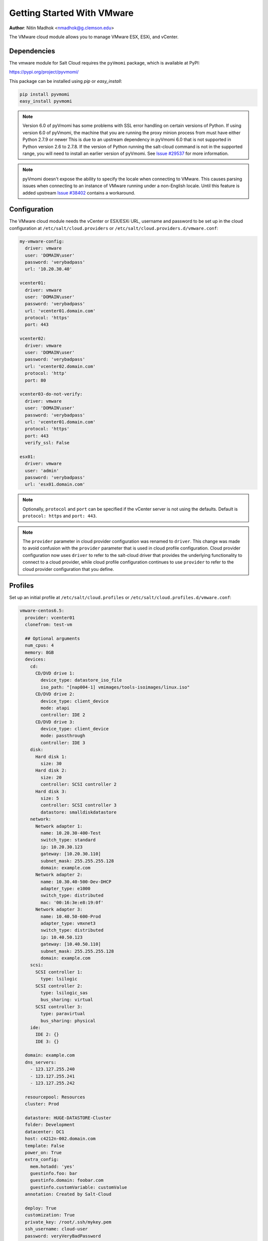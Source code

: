 .. _cloud-getting-started-vmware:

===========================
Getting Started With VMware
===========================

.. versionadded:: 2015.5.4

**Author**: Nitin Madhok <nmadhok@g.clemson.edu>

The VMware cloud module allows you to manage VMware ESX, ESXi, and vCenter.


Dependencies
============

The vmware module for Salt Cloud requires the ``pyVmomi`` package, which is
available at PyPI:

https://pypi.org/project/pyvmomi/

This package can be installed using `pip` or `easy_install`:

.. code-block:: bash

    pip install pyvmomi
    easy_install pyvmomi

.. note::

    Version 6.0 of pyVmomi has some problems with SSL error handling on certain
    versions of Python. If using version 6.0 of pyVmomi, the machine that you
    are running the proxy minion process from must have either Python 2.7.9 or
    newer This is due to an upstream dependency in pyVmomi 6.0 that is not supported
    in Python version 2.6 to 2.7.8. If the version of Python running the salt-cloud
    command is not in the supported range, you will need to install an earlier version
    of pyVmomi. See `Issue #29537`_ for more information.

.. _Issue #29537: https://github.com/saltstack/salt/issues/29537

.. note::

    pyVmomi doesn't expose the ability to specify the locale when connecting to
    VMware. This causes parsing issues when connecting to an instance of VMware
    running under a non-English locale. Until this feature is added upstream
    `Issue #38402`_ contains a workaround.

.. _Issue #38402: https://github.com/saltstack/salt/issues/38402

Configuration
=============

The VMware cloud module needs the vCenter or ESX/ESXi URL, username and password to be
set up in the cloud configuration at
``/etc/salt/cloud.providers`` or ``/etc/salt/cloud.providers.d/vmware.conf``:

.. code-block:: yaml

    my-vmware-config:
      driver: vmware
      user: 'DOMAIN\user'
      password: 'verybadpass'
      url: '10.20.30.40'

    vcenter01:
      driver: vmware
      user: 'DOMAIN\user'
      password: 'verybadpass'
      url: 'vcenter01.domain.com'
      protocol: 'https'
      port: 443

    vcenter02:
      driver: vmware
      user: 'DOMAIN\user'
      password: 'verybadpass'
      url: 'vcenter02.domain.com'
      protocol: 'http'
      port: 80

    vcenter03-do-not-verify:
      driver: vmware
      user: 'DOMAIN\user'
      password: 'verybadpass'
      url: 'vcenter01.domain.com'
      protocol: 'https'
      port: 443
      verify_ssl: False

    esx01:
      driver: vmware
      user: 'admin'
      password: 'verybadpass'
      url: 'esx01.domain.com'

.. note::

    Optionally, ``protocol`` and ``port`` can be specified if the vCenter
    server is not using the defaults. Default is ``protocol: https`` and
    ``port: 443``.

.. note::
    .. versionchanged:: 2015.8.0

    The ``provider`` parameter in cloud provider configuration was renamed to ``driver``.
    This change was made to avoid confusion with the ``provider`` parameter that is
    used in cloud profile configuration. Cloud provider configuration now uses ``driver``
    to refer to the salt-cloud driver that provides the underlying functionality to
    connect to a cloud provider, while cloud profile configuration continues to use
    ``provider`` to refer to the cloud provider configuration that you define.

.. _vmware-cloud-profile:

Profiles
========

Set up an initial profile at ``/etc/salt/cloud.profiles`` or
``/etc/salt/cloud.profiles.d/vmware.conf``:

.. code-block:: yaml

    vmware-centos6.5:
      provider: vcenter01
      clonefrom: test-vm

      ## Optional arguments
      num_cpus: 4
      memory: 8GB
      devices:
        cd:
          CD/DVD drive 1:
            device_type: datastore_iso_file
            iso_path: "[nap004-1] vmimages/tools-isoimages/linux.iso"
          CD/DVD drive 2:
            device_type: client_device
            mode: atapi
            controller: IDE 2
          CD/DVD drive 3:
            device_type: client_device
            mode: passthrough
            controller: IDE 3
        disk:
          Hard disk 1:
            size: 30
          Hard disk 2:
            size: 20
            controller: SCSI controller 2
          Hard disk 3:
            size: 5
            controller: SCSI controller 3
            datastore: smalldiskdatastore
        network:
          Network adapter 1:
            name: 10.20.30-400-Test
            switch_type: standard
            ip: 10.20.30.123
            gateway: [10.20.30.110]
            subnet_mask: 255.255.255.128
            domain: example.com
          Network adapter 2:
            name: 10.30.40-500-Dev-DHCP
            adapter_type: e1000
            switch_type: distributed
            mac: '00:16:3e:e8:19:0f'
          Network adapter 3:
            name: 10.40.50-600-Prod
            adapter_type: vmxnet3
            switch_type: distributed
            ip: 10.40.50.123
            gateway: [10.40.50.110]
            subnet_mask: 255.255.255.128
            domain: example.com
        scsi:
          SCSI controller 1:
            type: lsilogic
          SCSI controller 2:
            type: lsilogic_sas
            bus_sharing: virtual
          SCSI controller 3:
            type: paravirtual
            bus_sharing: physical
        ide:
          IDE 2: {}
          IDE 3: {}

      domain: example.com
      dns_servers:
        - 123.127.255.240
        - 123.127.255.241
        - 123.127.255.242

      resourcepool: Resources
      cluster: Prod

      datastore: HUGE-DATASTORE-Cluster
      folder: Development
      datacenter: DC1
      host: c4212n-002.domain.com
      template: False
      power_on: True
      extra_config:
        mem.hotadd: 'yes'
        guestinfo.foo: bar
        guestinfo.domain: foobar.com
        guestinfo.customVariable: customValue
      annotation: Created by Salt-Cloud

      deploy: True
      customization: True
      private_key: /root/.ssh/mykey.pem
      ssh_username: cloud-user
      password: veryVeryBadPassword
      minion:
        master: 123.127.193.105

      file_map:
        /path/to/local/custom/script: /path/to/remote/script
        /path/to/local/file: /path/to/remote/file
        /srv/salt/yum/epel.repo: /etc/yum.repos.d/epel.repo

      hardware_version: 10
      image: centos64Guest

      #For Windows VM
      win_username: Administrator
      win_password: administrator
      win_organization_name: ABC-Corp
      plain_text: True
      win_installer: /root/Salt-Minion-2015.8.4-AMD64-Setup.exe
      win_user_fullname: Windows User
      verify_ssl: False

``provider``
    Enter the name that was specified when the cloud provider config was created.

``clonefrom``
    Enter the name of the VM/template to clone from. If not specified, the VM will be created
    without cloning.

``num_cpus``
    Enter the number of vCPUS that you want the VM/template to have. If not specified,
    the current VM/template\'s vCPU count is used.

``cores_per_socket``
    Enter the number of cores per vCPU that you want the VM/template to have. If not specified,
    this will default to 1.

    .. note::
        Cores per socket should be less than or equal to the total number of
        vCPUs assigned to the VM/template.

    .. versionadded:: 2016.11.0

``memory``
    Enter the memory size (in MB or GB) that you want the VM/template to have. If
    not specified, the current VM/template\'s memory size is used. Example
    ``memory: 8GB`` or ``memory: 8192MB``.

``devices``
    Enter the device specifications here. Currently, the following devices can be
    created or reconfigured:

    cd
        Enter the CD/DVD drive specification here. If the CD/DVD drive doesn\'t exist,
        it will be created with the specified configuration. If the CD/DVD drive
        already exists, it will be reconfigured with the specifications. The following
        options can be specified per CD/DVD drive:

        device_type
            Specify how the CD/DVD drive should be used. Currently supported types are
            ``client_device`` and ``datastore_iso_file``. Default is
            ``device_type: client_device``
        iso_path
            Enter the path to the iso file present on the datastore only if
            ``device_type: datastore_iso_file``. The syntax to specify this is
            ``iso_path: "[datastoreName] vmimages/tools-isoimages/linux.iso"``. This
            field is ignored if ``device_type: client_device``
        mode
            Enter the mode of connection only if ``device_type: client_device``. Currently
            supported modes are ``passthrough`` and ``atapi``. This field is ignored if
            ``device_type: datastore_iso_file``. Default is ``mode: passthrough``
        controller
            Specify the IDE controller label to which this drive should be attached.
            This should be specified only when creating both the specified IDE
            controller as well as the CD/DVD drive at the same time.

    disk
        Enter the disk specification here. If the hard disk doesn\'t exist, it will
        be created with the provided size. If the hard disk already exists, it will
        be expanded if the provided size is greater than the current size of the disk.

        size
            Enter the size of disk in GB
        thin_provision
            Specifies whether the disk should be thin provisioned or not. Default is ``thin_provision: False``.
            .. versionadded:: 2016.3.0
        eagerly_scrub
            Specifies whether the disk should be rewrite with zeros during thick provisioning or not.
            Default is ``eagerly_scrub: False``.
            .. versionadded:: 2018.3.0
        controller
            Specify the SCSI controller label to which this disk should be attached.
            This should be specified only when creating both the specified SCSI
            controller as well as the hard disk at the same time.
        datastore
            The name of a valid datastore should you wish the new disk to be in
            a datastore other than the default for the VM.

    network
        Enter the network adapter specification here. If the network adapter doesn\'t
        exist, a new network adapter will be created with the specified network name,
        type and other configuration. If the network adapter already exists, it will
        be reconfigured with the specifications. The following additional options can
        be specified per network adapter (See example above):

        name
            Enter the network name you want the network adapter to be mapped to.

        adapter_type
            Enter the network adapter type you want to create. Currently supported
            types are ``vmxnet``, ``vmxnet2``, ``vmxnet3``, ``e1000`` and ``e1000e``.
            If no type is specified, by default ``vmxnet3`` will be used.

        switch_type
            Enter the type of switch to use. This decides whether to use a standard
            switch network or a distributed virtual portgroup. Currently supported
            types are ``standard`` for standard portgroups and ``distributed`` for
            distributed virtual portgroups.

        ip
            Enter the static IP you want the network adapter to be mapped to. If the
            network specified is DHCP enabled, you do not have to specify this.

        gateway
            Enter the gateway for the network as a list. If the network specified
            is DHCP enabled, you do not have to specify this.

        subnet_mask
            Enter the subnet mask for the network. If the network specified is DHCP
            enabled, you do not have to specify this.

        domain
            Enter the domain to be used with the network adapter. If the network
            specified is DHCP enabled, you do not have to specify this.

        mac
            Enter the MAC for this network adapter. If not specified an address
            will be selected automatically.

    scsi
        Enter the SCSI controller specification here. If the SCSI controller doesn\'t exist,
        a new SCSI controller will be created of the specified type. If the SCSI controller
        already exists, it will be reconfigured with the specifications. The following
        additional options can be specified per SCSI controller:

        type
            Enter the SCSI controller type you want to create. Currently supported
            types are ``lsilogic``, ``lsilogic_sas`` and ``paravirtual``. Type must
            be specified when creating a new SCSI controller.

        bus_sharing
            Specify this if sharing of virtual disks between virtual machines is desired.
            The following can be specified:

            virtual
                Virtual disks can be shared between virtual machines on the same server.

            physical
                Virtual disks can be shared between virtual machines on any server.

            no
                Virtual disks cannot be shared between virtual machines.

    ide
        Enter the IDE controller specification here. If the IDE controller doesn\'t exist,
        a new IDE controller is created. If the IDE controller already exists,
        no further changes to it are made. The IDE controller specification is
        a dictionary.

        .. code-block:: yaml

          ide:
            IDE 2: {}

``domain``
    Enter the global domain name to be used for DNS. If not specified and if the VM name
    is a FQDN, ``domain`` is set to the domain from the VM name. Default is ``local``.

``dns_servers``
    Enter the list of DNS servers to use in order of priority.

``resourcepool``
    Enter the name of the resourcepool to which the new virtual machine should be
    attached. This determines what compute resources will be available to the clone.

    .. note::

        - For a clone operation from a virtual machine, it will use the same
          resourcepool as the original virtual machine unless specified.
        - For a clone operation from a template to a virtual machine, specifying
          either this or cluster is required. If both are specified, the resourcepool
          value will be used.
        - For a clone operation to a template, this argument is ignored.

``cluster``
    Enter the name of the cluster whose resource pool the new virtual machine should
    be attached to.

    .. note::

        - For a clone operation from a virtual machine, it will use the same cluster\'s
          resourcepool as the original virtual machine unless specified.
        - For a clone operation from a template to a virtual machine, specifying either
          this or resourcepool is required. If both are specified, the resourcepool
          value will be used.
        - For a clone operation to a template, this argument is ignored.

``datastore``
    Enter the name of the datastore or the datastore cluster where the virtual machine
    should be located on physical storage. If not specified, the current datastore is
    used.

    .. note::

        - If you specify a datastore cluster name, DRS Storage recommendation is
          automatically applied.
        - If you specify a datastore name, DRS Storage recommendation is disabled.

``folder``
    Enter the name of the folder that will contain the new virtual machine.

    .. note::

        - For a clone operation from a VM/template, the new VM/template will be added
          to the same folder that the original VM/template belongs to unless specified.
        - If both folder and datacenter are specified, the folder value will be used.

``datacenter``
    Enter the name of the datacenter that will contain the new virtual machine.

    .. note::

        - For a clone operation from a VM/template, the new VM/template will be added
          to the same folder that the original VM/template belongs to unless specified.
        - If both folder and datacenter are specified, the folder value will be used.

``host``
    Enter the name of the target host where the virtual machine should be registered.

    If not specified:

    .. note::

        - If resource pool is not specified, current host is used.
        - If resource pool is specified, and the target pool represents a stand-alone
          host, the host is used.
        - If resource pool is specified, and the target pool represents a DRS-enabled
          cluster, a host selected by DRS is used.
        - If resource pool is specified and the target pool represents a cluster without
          DRS enabled, an InvalidArgument exception be thrown.

``template``
    Specifies whether the new virtual machine should be marked as a template or not.
    Default is ``template: False``.

``power_on``
    Specifies whether the new virtual machine should be powered on or not. If
    ``template: True`` is set, this field is ignored. Default is ``power_on: True``.

``extra_config``
    Specifies the additional configuration information for the virtual machine. This
    describes a set of modifications to the additional options. If the key is already
    present, it will be reset with the new value provided. Otherwise, a new option is
    added. Keys with empty values will be removed.

``annotation``
    User-provided description of the virtual machine. This will store a message in the
    vSphere interface, under the annotations section in the Summary view of the virtual
    machine.

``deploy``
    Specifies if salt should be installed on the newly created VM. Default is ``True``
    so salt will be installed using the bootstrap script. If ``template: True`` or
    ``power_on: False`` is set, this field is ignored and salt will not be installed.

``wait_for_ip_timeout``
    When ``deploy: True``, this timeout determines the maximum time to wait for
    VMware tools to be installed on the virtual machine. If this timeout is
    reached, an attempt to determine the client's IP will be made by resolving
    the VM's name.  By lowering this value a salt bootstrap can be fully
    automated for systems that are not built with VMware tools.  Default is
    ``wait_for_ip_timeout: 1200``.

``customization``
    Specify whether the new virtual machine should be customized or not. If
    ``customization: False`` is set, the new virtual machine will not be customized.
    Default is ``customization: True``.

``private_key``
    Specify the path to the private key to use to be able to ssh to the VM.

``ssh_username``
    Specify the username to use in order to ssh to the VM. Default is ``root``

``password``
    Specify a password to use in order to ssh to the VM. If ``private_key`` is
    specified, you do not need to specify this.

``minion``
    Specify custom minion configuration you want the salt minion to have. A good example
    would be to specify the ``master`` as the IP/DNS name of the master.

``file_map``
    Specify file/files you want to copy to the VM before the bootstrap script is run
    and salt is installed. A good example of using this would be if you need to put
    custom repo files on the server in case your server will be in a private network
    and cannot reach external networks.

``hardware_version``
    Specify the virtual hardware version for the vm/template that is supported by the
    host.

``image``
    Specify the guest id of the VM. For a full list of supported values see the
    VMware vSphere documentation:

    https://code.vmware.com/apis?pid=com.vmware.wssdk.apiref.doc&release=vsphere-60&topic=vim.vm.GuestOsDescriptor.GuestOsIdentifier.html

    .. note::

        For a clone operation, this argument is ignored.

``win_username``
    Specify windows vm administrator account.

    .. note::

    	Windows template should have "administrator" account.

``win_password``
    Specify windows vm administrator account password.

    .. note::

        During network configuration (if network specified), it is used to specify new administrator password for the machine.

``win_organization_name``
    Specify windows vm user's organization. Default organization name is Organization
   	VMware vSphere documentation:

    https://www.vmware.com/support/developer/vc-sdk/visdk25pubs/ReferenceGuide/vim.vm.customization.UserData.html

``win_user_fullname``
    Specify windows vm user's fullname. Default fullname is "Windows User"
   	VMware vSphere documentation:

    https://www.vmware.com/support/developer/vc-sdk/visdk25pubs/ReferenceGuide/vim.vm.customization.UserData.html

``plain_text``
	Flag to specify whether or not the password is in plain text, rather than encrypted.
	VMware vSphere documentation:

	https://www.vmware.com/support/developer/vc-sdk/visdk25pubs/ReferenceGuide/vim.vm.customization.Password.html

``win_installer``
    Specify windows minion client installer path

``win_run_once``
    Specify a list of commands to run on first login to a windows minion

    https://www.vmware.com/support/developer/vc-sdk/visdk25pubs/ReferenceGuide/vim.vm.customization.GuiRunOnce.html

``verify_ssl``
    Verify the vmware ssl certificate. The default is True.


Cloning a VM
============

Cloning VMs/templates is the easiest and the preferred way to work with VMs using the VMware driver.

.. note::

    Cloning operations are unsupported on standalone ESXi hosts, a vCenter server will be required.

Example of a minimal profile:

.. code-block:: yaml

    my-minimal-clone:
      provider: vcenter01
      clonefrom: 'test-vm'

When cloning a VM, all the profile configuration parameters are optional and the configuration gets inherited from the clone.

Example to add/resize a disk:

.. code-block:: yaml

    my-disk-example:
      provider: vcenter01
      clonefrom: 'test-vm'

      devices:
        disk:
          Hard disk 1:
            size: 30

Depending on the configuration of the VM that is getting cloned, the disk in the resulting clone will differ.

.. note::

    - If the VM has no disk named 'Hard disk 1' an empty disk with the specified size will be added to the clone.

    - If the VM has a disk named 'Hard disk 1' and the size specified is larger than the original disk, an empty disk with the specified size will be added to the clone.

    - If the VM has a disk named 'Hard disk 1' and the size specified is smaller than the original disk, an empty disk with the original size will be added to the clone.

Example to reconfigure the memory and number of vCPUs:

.. code-block:: yaml

    my-disk-example:
      provider: vcenter01
      clonefrom: 'test-vm'

      memory: 16GB
      num_cpus: 8


Instant Cloning a VM
====================

Instant Cloning a powered-ON VM is the easiest and the preferred way to work with VMs from controlled point in time using the VMware driver.

.. note::

    Instant Cloning operations are unsupported on standalone ESXi hosts, a vCenter server will be required.

Example of a minimal profile when skipping optional parameters:

.. code-block:: yaml

    my-minimal-clone:
      provider: vcenter01
      clonefrom: 'test-vm'
      instant_clone: true

When Instant cloning a VM, all the profile configuration parameters are optional and the configuration gets inherited from the clone.

Example to specify optional parameters :

.. code-block:: yaml

    my-minimal-clone:
      provider: vcenter01
      clonefrom: 'test-vm'
      instant_clone: true
      datastore: 'local-0 (1)'
      datacenter: 'vAPISdkDatacenter'
      resourcepool: 'RP1'


Cloning a Template
==================

Cloning a template works similar to cloning a VM except for the fact that a resource
pool or cluster must be specified additionally in the profile.

Example of a minimal profile:

.. code-block:: yaml

    my-template-clone:
     provider: vcenter01
     clonefrom: 'test-template'
     cluster: 'Prod'


Cloning from a Snapshot
=======================


.. versionadded:: 2016.3.5

Cloning from a snapshot requires that one of the
supported options be set in the cloud profile.

Supported options are ``createNewChildDiskBacking``,
``moveChildMostDiskBacking``, ``moveAllDiskBackingsAndAllowSharing``
and ``moveAllDiskBackingsAndDisallowSharing``.

Example of a minimal profile:

.. code-block:: yaml

  my-template-clone:
    provider: vcenter01
    clonefrom: 'salt_vm'
    snapshot:
      disk_move_type: createNewChildDiskBacking
      # these types are also supported
      # disk_move_type: moveChildMostDiskBacking
      # disk_move_type: moveAllDiskBackingsAndAllowSharing
      # disk_move_type: moveAllDiskBackingsAndDisallowSharing


Creating a VM
=============

.. versionadded:: 2016.3.0

Creating a VM from scratch means that more configuration has to be specified in the
profile because there is no place to inherit configuration from.

.. note::

    Unlike most cloud drivers that use prepared images, creating VMs using VMware
    cloud driver needs an installation method that requires no human interaction.
    For Example: preseeded ISO, kickstart URL or network PXE boot.

Example of a minimal profile:

.. code-block:: yaml

    my-minimal-profile:
      provider: esx01
      datastore: esx01-datastore
      resourcepool: Resources
      folder: vm

.. note::

    The example above contains the minimum required configuration needed to create
    a VM from scratch. The resulting VM will only have 1 VCPU, 32MB of RAM and will
    not have any storage or networking.

Example of a complete profile:

.. code-block:: yaml

    my-complete-example:
      provider: esx01
      datastore: esx01-datastore
      resourcepool: Resources
      folder: vm

      num_cpus: 2
      memory: 8GB

      image: debian7_64Guest

      devices:
        scsi:
          SCSI controller 0:
            type: lsilogic_sas
        ide:
          IDE 0: {}
          IDE 1: {}
        disk:
          Hard disk 0:
            controller: 'SCSI controller 0'
            size: 20
            mode: 'independent_nonpersistent'
        cd:
          CD/DVD drive 0:
            controller: 'IDE 0'
            device_type: datastore_iso_file
            iso_path: '[esx01-datastore] debian-8-with-preseed.iso'
        network:
          Network adapter 0:
            name: 'VM Network'
            swith_type: standard

.. note::

    Depending on VMware ESX/ESXi version, an exact match for ``image`` might not
    be available. In such cases, the closest match to another ``image`` should
    be used. In the example above, a Debian 8 VM is created using the image
    ``debian7_64Guest`` which is for a Debian 7 guest.


Specifying disk backing mode
============================

.. versionadded:: 2016.3.5

Disk backing mode can now be specified when cloning a VM. This option
can be set in the cloud profile as shown in example below:

.. code-block:: yaml

    my-vm:
      provider: esx01
      datastore: esx01-datastore
      resourcepool: Resources
      folder: vm


      devices:
        disk:
          Hard disk 1:
            mode: 'independent_nonpersistent'
            size: 42
          Hard disk 2:
            mode: 'independent_nonpersistent'
